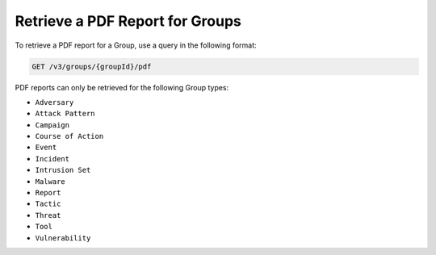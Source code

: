 Retrieve a PDF Report for Groups
--------------------------------

To retrieve a PDF report for a Group, use a query in the following format:

.. code::

    GET /v3/groups/{groupId}/pdf

PDF reports can only be retrieved for the following Group types:

- ``Adversary``
- ``Attack Pattern``
- ``Campaign``
- ``Course of Action``
- ``Event``
- ``Incident``
- ``Intrusion Set``
- ``Malware``
- ``Report``
- ``Tactic``
- ``Threat``
- ``Tool``
- ``Vulnerability``